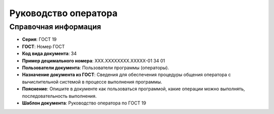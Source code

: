 Руководство оператора
=====================

Справочная информация
---------------------

- **Серия**: ГОСТ 19
- **ГОСТ**: Номер ГОСТ
- **Код вида документа**: 34
- **Пример децимального номера**: ХХХ.ХХХХХХХХ.ХХХХХ-01 34 01
- **Пользователи документа**: Пользователи программы (операторы).
- **Назначение документа из ГОСТ**: Сведения для обеспечения процедуры общения оператора с вычислительной системой в процессе выполнения программы.
- **Пояснение**: Опишите в документе как пользоваться программой, какие операции можно выполнять, последовательность выполнения.
- **Шаблон документа**: Руководство оператора по ГОСТ 19

.. TODO: добавить номер ГОСТ, заполнить